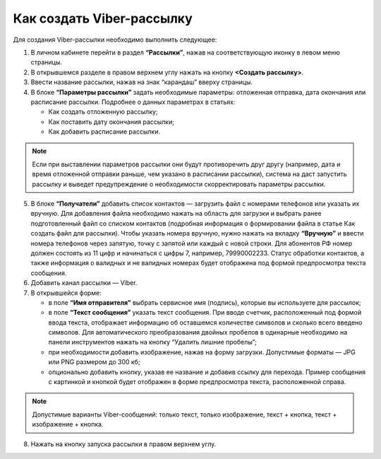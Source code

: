 Как создать Viber-рассылку
========================== 
 
Для создания Viber-рассылки необходимо выполнить следующее:

1. В личном кабинете перейти в раздел **“Рассылки”**, нажав на соответствующую иконку в левом меню страницы.
 
2. В открывшемся разделе в правом верхнем углу нажать на кнопку **<Создать рассылку>**.
 
3. Ввести название рассылки, нажав на знак “карандаш” вверху страницы.
 
4. В блоке **“Параметры рассылки”** задать необходимые параметры: отложенная отправка, дата окончания или расписание рассылки. Подробнее о данных параметрах в статьях:
 
   * Как создать отложенную рассылку;

   * Как поставить дату окончания рассылки;

   * Как добавить расписание рассылки.

.. note:: Если при выставлении параметров рассылки они будут противоречить друг другу (например, дата и время отложенной отправки раньше, чем указано в расписании рассылки), система на даст запустить рассылку и выведет предупреждение о необходимости скорректировать параметры рассылки.
 
5. В блоке **“Получатели”** добавить список контактов — загрузить файл с номерами телефонов или указать их вручную. Для добавления файла необходимо нажать на область для загрузки и выбрать ранее подготовленный файл со списком контактов (подробная информация о формировании файла в статье Как создать файл для рассылки). Чтобы указать номера вручную, нужно нажать на вкладку **“Вручную”** и ввести номера телефонов через запятую, точку с запятой или каждый с новой строки. Для абонентов РФ номер должен состоять из 11 цифр и начинаться с цифры 7, например, 79990002233. Статус обработки контактов, а также информация о валидных и не валидных номерах будет отображена под формой предпросмотра текста сообщения.
 
6. Добавить канал рассылки — Viber.

7. В открывшейся форме:

   * в поле **“Имя отправителя”** выбрать сервисное имя (подпись), которые вы используете для рассылок;

   * в поле **“Текст сообщения”** указать текст сообщения. При вводе счетчик, расположенный под формой ввода текста, отображает информацию об оставшемся количестве символов и сколько всего введено символов. Для автоматического преобразования двойных пробелов в одинарные необходимо на панели инструментов нажать на кнопку “Удалить лишние пробелы”;

   * при необходимости добавить изображение, нажав на форму загрузки. Допустимые форматы — JPG или PNG размером до 300 кб;

   * опционально добавить кнопку, указав ее название и добавив ссылку для перехода. Пример сообщения с картинкой и кнопкой будет отображен в форме предпросмотра текста, расположенной справа.

.. note:: Допустимые варианты Viber-сообщений: только текст, только изображение, текст + кнопка, текст + изображение + кнопка.

8. Нажать на кнопку запуска рассылки в правом верхнем углу.
 
 
